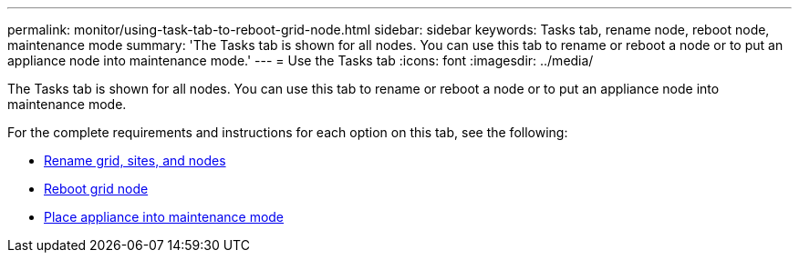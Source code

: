 ---
permalink: monitor/using-task-tab-to-reboot-grid-node.html
sidebar: sidebar
keywords: Tasks tab, rename node, reboot node, maintenance mode
summary: 'The Tasks tab  is shown for all nodes. You can use this tab to rename or reboot a node or to put an appliance node into maintenance mode.'
---
= Use the Tasks tab
:icons: font
:imagesdir: ../media/

[.lead]
The Tasks tab is shown for all nodes. You can use this tab to rename or reboot a node or to put an appliance node into maintenance mode.

For the complete requirements and instructions for each option on this tab, see the following:

* link:../maintain/rename-grid-site-node-overview.html[Rename grid, sites, and nodes]

* link:../maintain/rebooting-grid-node-from-grid-manager.html[Reboot grid node]

* https://docs.netapp.com/us-en/storagegrid-appliances/commonhardware/placing-appliance-into-maintenance-mode.html[Place appliance into maintenance mode^]
